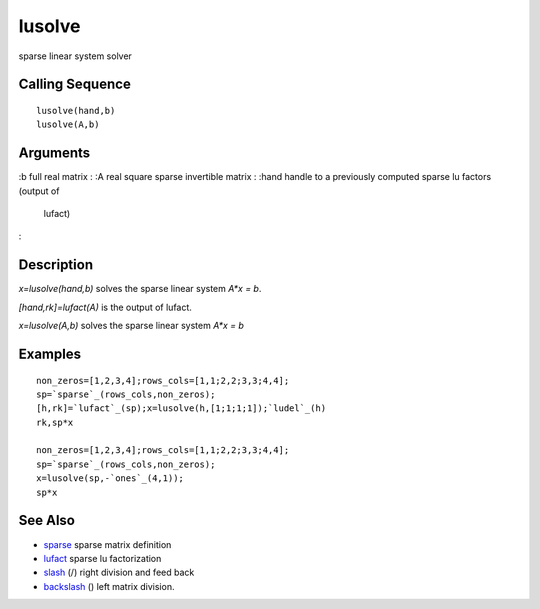 


lusolve
=======

sparse linear system solver



Calling Sequence
~~~~~~~~~~~~~~~~


::

    lusolve(hand,b)
    lusolve(A,b)




Arguments
~~~~~~~~~

:b full real matrix
: :A real square sparse invertible matrix
: :hand handle to a previously computed sparse lu factors (output of
  lufact)
:



Description
~~~~~~~~~~~

`x=lusolve(hand,b)` solves the sparse linear system `A*x = b`.

`[hand,rk]=lufact(A)` is the output of lufact.

`x=lusolve(A,b)` solves the sparse linear system `A*x = b`



Examples
~~~~~~~~


::

    non_zeros=[1,2,3,4];rows_cols=[1,1;2,2;3,3;4,4];
    sp=`sparse`_(rows_cols,non_zeros);
    [h,rk]=`lufact`_(sp);x=lusolve(h,[1;1;1;1]);`ludel`_(h)
    rk,sp*x
    
    non_zeros=[1,2,3,4];rows_cols=[1,1;2,2;3,3;4,4];
    sp=`sparse`_(rows_cols,non_zeros);
    x=lusolve(sp,-`ones`_(4,1));
    sp*x




See Also
~~~~~~~~


+ `sparse`_ sparse matrix definition
+ `lufact`_ sparse lu factorization
+ `slash`_ (/) right division and feed back
+ `backslash`_ (\) left matrix division.


.. _sparse: sparse.html
.. _backslash: backslash.html
.. _slash: slash.html
.. _lufact: lufact.html


